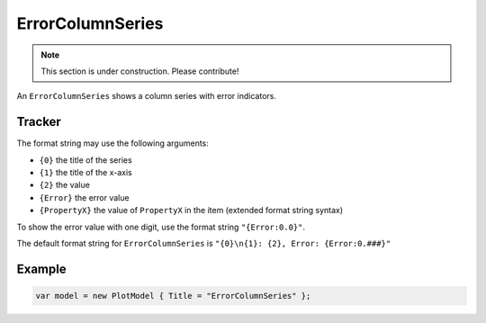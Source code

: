 =================
ErrorColumnSeries
=================

.. note:: This section is under construction. Please contribute!

An ``ErrorColumnSeries`` shows a column series with error indicators.

.. image:: ErrorColumnSeries.png


Tracker
-------

The format string may use the following arguments:

- ``{0}`` the title of the series
- ``{1}`` the title of the x-axis
- ``{2}`` the value
- ``{Error}`` the error value
- ``{PropertyX}`` the value of ``PropertyX`` in the item (extended format string syntax)

To show the error value with one digit, use the format string ``"{Error:0.0}"``.

The default format string for ``ErrorColumnSeries`` is ``"{0}\n{1}: {2}, Error: {Error:0.###}"``


Example
-------

.. sourcecode:: csharp

    var model = new PlotModel { Title = "ErrorColumnSeries" };
